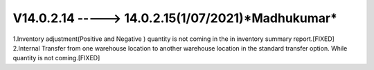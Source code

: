 V14.0.2.14 -----> 14.0.2.15(**1/07/2021**)*Madhukumar*
======================================================
1.Inventory adjustment(Positive and Negative ) quantity is not coming in the in inventory summary report.[FIXED]
2.Internal Transfer from one warehouse location to another warehouse location in the standard transfer option. While quantity is not coming.[FIXED]
